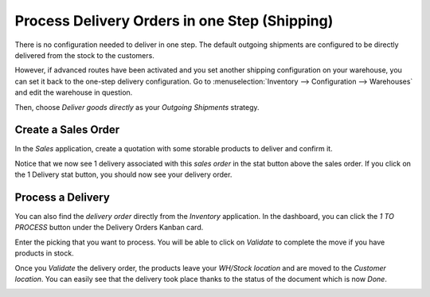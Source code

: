 ==============================================
Process Delivery Orders in one Step (Shipping)
==============================================

There is no configuration needed to deliver in one step. The default
outgoing shipments are configured to be directly delivered from the
stock to the customers.

However, if advanced routes have been activated and you set another
shipping configuration on your warehouse, you can set it back to the
one-step delivery configuration. Go to :menuselection:`Inventory --> Configuration --> Warehouses`
and edit the warehouse in question.

Then, choose *Deliver goods directly* as your *Outgoing Shipments*
strategy.

.. image:: media/one_step_01.png
    :align: center

Create a Sales Order
====================

In the *Sales* application, create a quotation with some storable
products to deliver and confirm it.

Notice that we now see 1 delivery associated with this *sales order*
in the stat button above the sales order. If you click on the 1 Delivery
stat button, you should now see your delivery order.

.. image:: media/one_step_02.png
    :align: center

Process a Delivery
==================

You can also find the *delivery order* directly from the *Inventory*
application. In the dashboard, you can click the *1 TO PROCESS* button
under the Delivery Orders Kanban card.

.. image:: media/one_step_03.png
    :align: center

Enter the picking that you want to process. You will be able to click on
*Validate* to complete the move if you have products in stock.

.. image:: media/one_step_04.png
    :align: center

Once you *Validate* the delivery order, the products leave your
*WH/Stock location* and are moved to the *Customer location*. You
can easily see that the delivery took place thanks to the status of the
document which is now *Done*.

.. image:: media/one_step_05.png
    :align: center